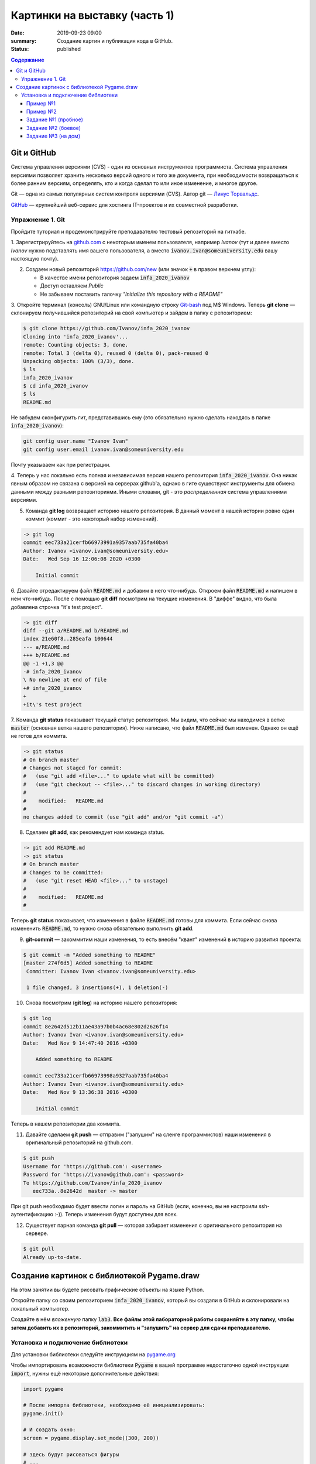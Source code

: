 Картинки на выставку (часть 1)
##############################

:date: 2019-09-23 09:00
:summary: Создание картин и публикация кода в GitHub.
:status: published

.. default-role:: code
.. contents:: Содержание


Git и GitHub
============

Система управления версиями (CVS) - один из основных инструментов программиста. Система управления версиями позволяет хранить несколько версий одного и того же документа, при необходимости возвращаться к более ранним версиям, определять, кто и когда сделал то или иное изменение, и многое другое.

Git — одна из самых популярных систем контроля версиями (CVS). Автор git — `Линус Торвальдс`_.

.. _`Линус Торвальдс`: https://ru.wikipedia.org/wiki/%D0%A2%D0%BE%D1%80%D0%B2%D0%B0%D0%BB%D1%8C%D0%B4%D1%81,_%D0%9B%D0%B8%D0%BD%D1%83%D1%81

GitHub_ — крупнейший веб-сервис для хостинга IT-проектов и их совместной разработки.

.. _GitHub: https://ru.wikipedia.org/wiki/GitHub

Упражнение 1. Git
-----------------

Пройдите туториал и продемонстрируйте преподавателю тестовый репозиторий на гитхабе.

1. Зарегистрируйтесь на github.com_ с некоторым именем пользователя, например *Ivanov*
(тут и далее вместо *Ivanov* нужно подставлять имя вашего пользователя,
а вместо `ivanov.ivan@someuniversity.edu` вашу настоящую почту).

.. _github.com: https://github.com

2. Создаем новый репозиторий https://github.com/new (или значок `+` в правом верхнем углу):

   * В качестве имени репозитория задаем `infa_2020_ivanov`
   * Доступ оставляем *Public*
   * Не забываем поставить галочку *"Initialize this repository with a README"*

3. Откройте терминал (консоль) GNU/Linux или командную строку Git-bash_ под M$ Windows.
Теперь **git clone** — склонируем получившийся репозиторий на свой компьютер и зайдем в папку с репозиторием:

.. _Git-bash: https://gitforwindows.org/

.. code-block:: bash

    $ git clone https://github.com/Ivanov/infa_2020_ivanov
    Cloning into 'infa_2020_ivanov'...
    remote: Counting objects: 3, done.
    remote: Total 3 (delta 0), reused 0 (delta 0), pack-reused 0
    Unpacking objects: 100% (3/3), done.
    $ ls
    infa_2020_ivanov
    $ cd infa_2020_ivanov
    $ ls
    README.md

Не забудем сконфигурить гит, представившись ему (это обязательно нужно сделать находясь в папке `infa_2020_ivanov`):

.. code-block:: bash

    git config user.name "Ivanov Ivan"
    git config user.email ivanov.ivan@someuniversity.edu

Почту указываем как при регистрации.

4. Теперь у нас локально есть полная и независимая версия нашего репозитория `infa_2020_ivanov`.
Она никак явным образом не связана с версией на серверах github'а, однако в гите существуют инструменты
для обмена данными между разными репозиториями. Иными словами, git - это *распределенная* система управлениями версиями.

5. Команда **git log** возвращает историю нашего репозитория. В данный момент в нашей истории ровно один коммит (коммит - это некоторый набор изменений).

.. code-block:: bash

    -> git log
    commit eec733a21cerfb66973991a9357aab735fa40ba4
    Author: Ivanov <ivanov.ivan@someuniversity.edu>
    Date:   Wed Sep 16 12:06:08 2020 +0300

        Initial commit

6. Давайте отредактируем файл `README.md` и добавим в него что-нибудь.
Откроем файл `README.md` и напишем в нем что-нибудь.
После с помощью **git diff** посмотрим на текущие изменения.
В "диффе" видно, что была добавлена строчка "it's test project".

.. code-block:: bash

    -> git diff
    diff --git a/README.md b/README.md
    index 21e60f8..285eafa 100644
    --- a/README.md
    +++ b/README.md
    @@ -1 +1,3 @@
    -# infa_2020_ivanov
    \ No newline at end of file
    +# infa_2020_ivanov
    +
    +it\'s test project

7. Команда **git status** показывает текущий статус репозитория. Мы видим, что
сейчас мы находимся в ветке `master` (основная ветка нашего репозитория).
Ниже написано, что файл `README.md` был изменен. Однако он ещё не готов для коммита.

.. code-block:: bash

    -> git status
    # On branch master
    # Changes not staged for commit:
    #   (use "git add <file>..." to update what will be committed)
    #   (use "git checkout -- <file>..." to discard changes in working directory)
    #
    #    modified:   README.md
    #
    no changes added to commit (use "git add" and/or "git commit -a")

8. Сделаем **git add**, как рекомендует нам команда status.

.. code-block:: bash

    -> git add README.md
    -> git status
    # On branch master
    # Changes to be committed:
    #   (use "git reset HEAD <file>..." to unstage)
    #
    #    modified:   README.md
    #

Теперь **git status** показывает, что изменения в файле `README.md` готовы для коммита. Если сейчас снова
измененить `README.md`, то нужно снова обязательно выполнить **git add**.

9. **git-commit** — закоммитим наши изменения, то есть внесём "квант" изменений в историю развития проекта:

.. code-block:: bash

    $ git commit -m "Added something to README"
    [master 274f6d5] Added something to README
     Committer: Ivanov Ivan <ivanov.ivan@someuniversity.edu>

     1 file changed, 3 insertions(+), 1 deletion(-)

10. Снова посмотрим (**git log**) на историю нашего репозитория:

.. code-block:: bash

    $ git log
    commit 8e2642d512b11ae43a97b0b4ac68e802d2626f14
    Author: Ivanov Ivan <ivanov.ivan@someuniversity.edu>
    Date:   Wed Nov 9 14:47:40 2016 +0300

        Added something to README

    commit eec733a21cerfb66973998a9327aab735fa40ba4
    Author: Ivanov Ivan <ivanov.ivan@someuniversity.edu>
    Date:   Wed Nov 9 13:36:38 2016 +0300

        Initial commit

Теперь в нашем репозитории два коммита.

11. Давайте сделаем **git push** — отправим ("запушим" на сленге программистов) наши изменения в оригинальный репозиторий на github.com.

.. code-block:: bash

    $ git push
    Username for 'https://github.com': <username>
    Password for 'https://ivanov@github.com': <password>
    To https://github.com/Ivanov/infa_2020_ivanov
       eec733a..8e2642d  master -> master

При git push необходимо будет ввести логин и пароль на GitHub (если, конечно, вы не настроили ssh-аутентификацию :-)).
Теперь изменения будут доступны для всех.

12. Существует парная команда **git pull** — которая забирает изменения с оригинального репозитория на сервере.

.. code-block:: bash

    $ git pull
    Already up-to-date.

Создание картинок с библиотекой Pygame.draw
===========================================

На этом занятии вы будете рисовать графические объекты на языке Python.

Откройте папку со своим репозиторием `infa_2020_ivanov`, который вы создали в
GitHub и склонировали на локальный компьютер.

Создайте в нём *вложенную* папку `lab3`.
**Все файлы этой лабораторной работы сохраняйте в эту папку, чтобы затем добавить
их в репозиторий, закоммитить и "запушить" на сервер для сдачи преподавателю.**


Установка и подключение библиотеки
----------------------------------

Для установки библиотеки следуйте инструкциям на pygame.org_

.. _pygame.org: https://www.pygame.org/wiki/GettingStarted

Чтобы импортировать возможности библиотеки `Pygame` в вашей программе недостаточно одной инструкции `import`, нужны ещё некоторые дополнительные действия:

.. code-block:: python

    import pygame

    # После импорта библиотеки, необходимо её инициализировать:
    pygame.init()
     
    # И создать окно:
    screen = pygame.display.set_mode((300, 200))
     
    # здесь будут рисоваться фигуры
    # ...

    # после чего, чтобы они отобразились на экране, экран нужно обновить:
    pygame.display.update()
    # Эту же команду нужно будет повторять, если на экране происходят изменения.
    
    # Наконец, нужно создать основной цикл, в котором будут отслеживаться
    # происходящие события.
    # Пока единственное событие, которое нас интересует - выход из программы.
    while True:
        for event in pygame.event.get():
            if event.type == pygame.QUIT:
                pygame.quit()

Помимо команды `import pygame` для более удобного доступа к функциям рисования,
можно дополнительно прописать ещё одну строку импорта:

.. code-block:: python

    import pygame
    from pygame.draw import *

Это позволит вместо `pygame.draw.rect(...)` писать просто `rect(...)`.

Также хорошей практикой является добавление небольшой задержки в главный цикл программы, чтобы не заставлять ее работать "вхолостую", постоянно считывая события, которых, скорее всего, нет. Для этого в `pygame` есть специальный модуль `time`. До начала главного цикла создаем объект Clock:

.. code-block:: python

    clock = pygame.time.Clock()

После этого в главном цикле добавляем строку:

.. code-block:: python

    clock.tick(30)

Здесь 30 - это максимальный FPS, быстрее которого программа работать не будет. Естественно, можно указать и любое другое значение (которое, кстати, есть смысл записать в отдельную переменную для легкого доступа).

Пример №1
+++++++++

Выведем простую картинку. Создайте файл `1_draw.py`,
скопируйте туда текст примера №1 и запустите.


.. code-block:: python

    import pygame
    from pygame.draw import *

    pygame.init()

    FPS = 30
    screen = pygame.display.set_mode((400, 400))
     
    rect(screen, (255, 0, 255), (100, 100, 200, 200))
    rect(screen, (0, 0, 255), (100, 100, 200, 200), 5)
    polygon(screen, (255, 255, 0), [(100,100), (200,50),
                                   (300,100), (100,100)])
    polygon(screen, (0, 0, 255), [(100,100), (200,50),
                                   (300,100), (100,100)], 5)
    circle(screen, (0, 255, 0), (200, 175), 50)
    circle(screen, (255, 255, 255), (200, 175), 50, 5)

    pygame.display.update()
    clock = pygame.time.Clock()
    finished = False

    while not finished:
        clock.tick(FPS)
        for event in pygame.event.get():
            if event.type == pygame.QUIT:
                finished = True
                
    pygame.quit()


Пример №2
+++++++++

Для создания штриховок можно использовать циклы:

.. code-block:: python

    import pygame
    from pygame.draw import *

    pygame.init()

    FPS = 30
    screen = pygame.display.set_mode((400, 400))
     
    x1 = 100; y1 = 100
    x2 = 300; y2 = 200
    N = 10
    color = (255, 255, 255)
    rect(screen, color, (x1, y1, x2 - x1, y2 - y1), 2)
    h = (x2 - x1) // (N + 1)
    x = x1 + h
    for i in range(N):
        line(screen, color, (x, y1), (x, y2))
        x += h

    pygame.display.update()
    clock = pygame.time.Clock()
    finished = False

    while not finished:
        clock.tick(FPS)
        for event in pygame.event.get():
            if event.type == pygame.QUIT:
                finished = True

    pygame.quit()

Все функции модуля `pygame.draw` в качестве первого аргумента принимают экран, на котором нужно рисовать (приложение может открывать и несколько окон, нужно точно знать, на каком рисовать). Второй аргумент - цвет, заданный кортежем из трех чисел от 0 до 255 в формате RGB. Также возможно наличие четвертого числа - прозрачности. После этого следуют координаты фигуры (для каждой фигуры свой формат задания координат), далее - параметр `width`. Если передать в этот параметр положительное значение, оно будет означать толщину линии. Если параметр равен 0 (значение по умолчанию), фигура будет полностью закрашеной. Полное описание функций модуля `pygame.draw` вы можете найти в официальной документации_.

.. _документации: https://www.pygame.org/docs/ref/draw.html

Задание №1 (пробное)
++++++++++++++++++++

Первое задание-картинка одинаковое у всех студентов. Нарисовать злой смайлик:

.. image:: ../images/lab4/angry_smile.png
    :align: center


Задание №2 (боевое)
+++++++++++++++++++

Второе задание-картинка у всех студентов *разное*.
Попросите преподавателя закрепить за вами одно из заданий.
Возможно, вам будет выдано отдельное задание, не из этого списка.

+------------------------+------------------------+
| **Картинка**           | **Сложность**          |
+------------------------+------------------------+
| 1_1.png_               |                        |
+------------------------+------------------------+
| 2_1.png_               |                        |
+------------------------+------------------------+
| 3_1.png_               |                        |
+------------------------+------------------------+
| 4_1.png_               |                        |
+------------------------+------------------------+
| 5_1.png_               |                        |
+------------------------+------------------------+
| 6_1.png_               |                        |
+------------------------+------------------------+
| 7_1.png_               |                        |
+------------------------+------------------------+
| 8_1.png_               |                        |
+------------------------+------------------------+
| 9_1.png_               |                        |
+------------------------+------------------------+
| 10_1.png_              |                        |
+------------------------+------------------------+
| 11_1.png_              |                        |
+------------------------+------------------------+
| 12_1.png_              |                        |
+------------------------+------------------------+
| 13_1.png_              |                        |
+------------------------+------------------------+
| 14_1.png_              |                        |
+------------------------+------------------------+
| 15_1.png_              |                        |
+------------------------+------------------------+
| 16_1.png_              |                        |
+------------------------+------------------------+
| 17_1.png_              |                        |
+------------------------+------------------------+

.. _1_1.png: ../images/lab4/1_1.png
.. _2_1.png: ../images/lab4/2_1.png
.. _3_1.png: ../images/lab4/3_1.png
.. _4_1.png: ../images/lab4/4_1.png
.. _5_1.png: ../images/lab4/5_1.png
.. _6_1.png: ../images/lab4/6_1.png
.. _7_1.png: ../images/lab4/7_1.png
.. _8_1.png: ../images/lab4/8_1.png
.. _9_1.png: ../images/lab4/9_1.png
.. _10_1.png: ../images/lab4/10_1.png
.. _11_1.png: ../images/lab4/11_1.png
.. _12_1.png: ../images/lab4/12_1.png
.. _13_1.png: ../images/lab4/13_1.png
.. _14_1.png: ../images/lab4/14_1.png
.. _15_1.png: ../images/lab4/15_1.png
.. _16_1.png: ../images/lab4/16_1.png
.. _17_1.png: ../images/lab4/17_1.png

**Важно!** Результат вашей работы *обязательно* нужно отправить в свой репозиторий:

.. code-block:: bash

   student@computer:~/$ cd infa_2020_ivanov
   student@computer:~/infa_2020_ivanov/$ git add lab3
   student@computer:~/infa_2020_ivanov/$ git commit -m "Классная работа. Нарисовал..." # здесь можно написать подробности
   student@computer:~/infa_2020_ivanov/$ git push

Задание №3 (на дом)
+++++++++++++++++++

Третье задание является усложнённой версией второго.
Вам придётся выполнить модификацию своей программы.
Если вы не успеете выполнить его на занятии, обязательно сделайте задание дома.

Для скачивания репозитория на домашнем компьютере используйте команду **git clone**, а в дальнейшем
для подтягивания изменений команду **git pull**.

+------------------------+------------------------+
| **Картинка**           | **Сложность**          |
+------------------------+------------------------+
| 1_2.png_               |                        |
+------------------------+------------------------+
| 2_2.png_               |                        |
+------------------------+------------------------+
| 3_2.png_               |                        |
+------------------------+------------------------+
| 4_2.png_               |                        |
+------------------------+------------------------+
| 5_2.png_               |                        |
+------------------------+------------------------+
| 6_2.png_               |                        |
+------------------------+------------------------+
| 7_2.png_               |                        |
+------------------------+------------------------+
| 8_2.png_               |                        |
+------------------------+------------------------+
| 9_2.png_               |                        |
+------------------------+------------------------+
| 10_2.png_              |                        |
+------------------------+------------------------+
| 11_2.png_              |                        |
+------------------------+------------------------+
| 12_2.png_              |                        |
+------------------------+------------------------+
| 13_2.png_              |                        |
+------------------------+------------------------+
| 14_2.png_              |                        |
+------------------------+------------------------+
| 15_2.png_              |                        |
+------------------------+------------------------+
| 16_2.png_              |                        |
+------------------------+------------------------+
| 17_2.png_              |                        |
+------------------------+------------------------+

.. _1_2.png: ../images/lab4/1_2.png
.. _2_2.png: ../images/lab4/2_2.png
.. _3_2.png: ../images/lab4/3_2.png
.. _4_2.png: ../images/lab4/4_2.png
.. _5_2.png: ../images/lab4/5_2.png
.. _6_2.png: ../images/lab4/6_2.png
.. _7_2.png: ../images/lab4/7_2.png
.. _8_2.png: ../images/lab4/8_2.png
.. _9_2.png: ../images/lab4/9_2.png
.. _10_2.png: ../images/lab4/10_2.png
.. _11_2.png: ../images/lab4/11_2.png
.. _12_2.png: ../images/lab4/12_2.png
.. _13_2.png: ../images/lab4/13_2.png
.. _14_2.png: ../images/lab4/14_2.png
.. _15_2.png: ../images/lab4/15_2.png
.. _16_2.png: ../images/lab4/16_2.png
.. _17_2.png: ../images/lab4/17_2.png

**Важно!** Результат вашей работы *обязательно* нужно отправить в свой репозиторий:

.. code-block:: bash

   student@computer:~/$ cd infa_2020_ivanov
   student@computer:~/infa_2020_ivanov/$ git add lab3
   student@computer:~/infa_2020_ivanov/$ git commit -m "Домашняя работа. Нарисовал..." # здесь можно написать подробности
   student@computer:~/infa_2020_ivanov/$ git push
